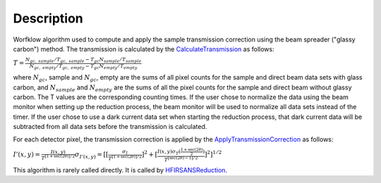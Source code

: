 .. algorithm::

.. summary::

.. alias::

.. properties::

Description
-----------

Worfklow algorithm used to compute and apply the sample transmission correction using 
the beam spreader ("glassy carbon") method. The transmission is calculated by the
`CalculateTransmission <http://www.mantidproject.org/CalculateTransmission>`_
as follows:

:math:`T=\frac{N_{gc,\ sample}/T_{gc,\ sample} - T_{gc}N_{sample}/T_{sample}}{N_{gc,\ empty}/T_{gc,\ empty} - T_{gc}N_{empty}/T_{empty}}`

where :math:`N_{gc}`, sample and :math:`N_{gc}`, empty are the sums of all pixel counts 
for the sample and direct beam data sets with glass carbon, and 
:math:`N_{sample}` and :math:`N_{empty}` are the sums 
of all the pixel counts for the sample and direct beam without glassy carbon. 
The T values are the corresponding counting times. If the user chose to normalize the 
data using the beam monitor when setting up the reduction process, the beam monitor 
will be used to normalize all data sets instead of the timer.
If the user chose to use a dark current data set when starting the reduction process, 
that dark current data will be subtracted from all data sets before the transmission 
is calculated.

For each detector pixel, the transmission correction is applied by the
`ApplyTransmissionCorrection <http://www.mantidproject.org/ApplyTransmissionCorrection>`_
as follows:

:math:`I'(x,y)=\frac{I(x,y)}{T^{[1+\sec(2\theta)]/2}}
\sigma_{I'(x,y)}=[[{\frac{\sigma_I}{{T^{[1+\sec(2\theta)]/2}}}}]^2 + [{\frac{I(x,y)\sigma_T(\frac{1+\sec(2\theta)}{2})}{{T^{[\sec(2\theta)-1]/2}}}}]^2]^{1/2}`

This algorithm is rarely called directly. It is called by 
`HFIRSANSReduction <http://www.mantidproject.org/HFIRSANSReduction>`_.

.. categories::
